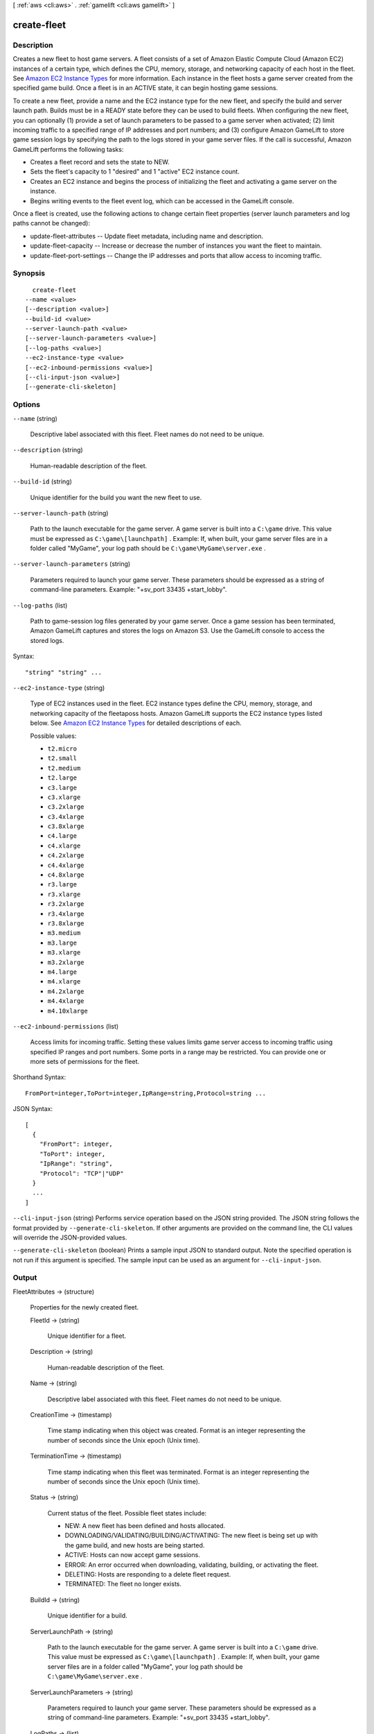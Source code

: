 [ :ref:`aws <cli:aws>` . :ref:`gamelift <cli:aws gamelift>` ]

.. _cli:aws gamelift create-fleet:


************
create-fleet
************



===========
Description
===========



Creates a new fleet to host game servers. A fleet consists of a set of Amazon Elastic Compute Cloud (Amazon EC2) instances of a certain type, which defines the CPU, memory, storage, and networking capacity of each host in the fleet. See `Amazon EC2 Instance Types`_ for more information. Each instance in the fleet hosts a game server created from the specified game build. Once a fleet is in an ACTIVE state, it can begin hosting game sessions.

 

To create a new fleet, provide a name and the EC2 instance type for the new fleet, and specify the build and server launch path. Builds must be in a READY state before they can be used to build fleets. When configuring the new fleet, you can optionally (1) provide a set of launch parameters to be passed to a game server when activated; (2) limit incoming traffic to a specified range of IP addresses and port numbers; and (3) configure Amazon GameLift to store game session logs by specifying the path to the logs stored in your game server files. If the call is successful, Amazon GameLift performs the following tasks:

 

 
* Creates a fleet record and sets the state to NEW.
 
* Sets the fleet's capacity to 1 "desired" and 1 "active" EC2 instance count.
 
* Creates an EC2 instance and begins the process of initializing the fleet and activating a game server on the instance.
 
* Begins writing events to the fleet event log, which can be accessed in the GameLift console.
 

 

Once a fleet is created, use the following actions to change certain fleet properties (server launch parameters and log paths cannot be changed):

 

 
*  update-fleet-attributes -- Update fleet metadata, including name and description.
 
*  update-fleet-capacity -- Increase or decrease the number of instances you want the fleet to maintain.
 
*  update-fleet-port-settings -- Change the IP addresses and ports that allow access to incoming traffic.
 



========
Synopsis
========

::

    create-fleet
  --name <value>
  [--description <value>]
  --build-id <value>
  --server-launch-path <value>
  [--server-launch-parameters <value>]
  [--log-paths <value>]
  --ec2-instance-type <value>
  [--ec2-inbound-permissions <value>]
  [--cli-input-json <value>]
  [--generate-cli-skeleton]




=======
Options
=======

``--name`` (string)


  Descriptive label associated with this fleet. Fleet names do not need to be unique.

  

``--description`` (string)


  Human-readable description of the fleet.

  

``--build-id`` (string)


  Unique identifier for the build you want the new fleet to use.

  

``--server-launch-path`` (string)


  Path to the launch executable for the game server. A game server is built into a ``C:\game`` drive. This value must be expressed as ``C:\game\[launchpath]`` . Example: If, when built, your game server files are in a folder called "MyGame", your log path should be ``C:\game\MyGame\server.exe`` .

  

``--server-launch-parameters`` (string)


  Parameters required to launch your game server. These parameters should be expressed as a string of command-line parameters. Example: "+sv_port 33435 +start_lobby".

  

``--log-paths`` (list)


  Path to game-session log files generated by your game server. Once a game session has been terminated, Amazon GameLift captures and stores the logs on Amazon S3. Use the GameLift console to access the stored logs.

  



Syntax::

  "string" "string" ...



``--ec2-instance-type`` (string)


  Type of EC2 instances used in the fleet. EC2 instance types define the CPU, memory, storage, and networking capacity of the fleetaposs hosts. Amazon GameLift supports the EC2 instance types listed below. See `Amazon EC2 Instance Types`_ for detailed descriptions of each.

  

  Possible values:

  
  *   ``t2.micro``

  
  *   ``t2.small``

  
  *   ``t2.medium``

  
  *   ``t2.large``

  
  *   ``c3.large``

  
  *   ``c3.xlarge``

  
  *   ``c3.2xlarge``

  
  *   ``c3.4xlarge``

  
  *   ``c3.8xlarge``

  
  *   ``c4.large``

  
  *   ``c4.xlarge``

  
  *   ``c4.2xlarge``

  
  *   ``c4.4xlarge``

  
  *   ``c4.8xlarge``

  
  *   ``r3.large``

  
  *   ``r3.xlarge``

  
  *   ``r3.2xlarge``

  
  *   ``r3.4xlarge``

  
  *   ``r3.8xlarge``

  
  *   ``m3.medium``

  
  *   ``m3.large``

  
  *   ``m3.xlarge``

  
  *   ``m3.2xlarge``

  
  *   ``m4.large``

  
  *   ``m4.xlarge``

  
  *   ``m4.2xlarge``

  
  *   ``m4.4xlarge``

  
  *   ``m4.10xlarge``

  

  

``--ec2-inbound-permissions`` (list)


  Access limits for incoming traffic. Setting these values limits game server access to incoming traffic using specified IP ranges and port numbers. Some ports in a range may be restricted. You can provide one or more sets of permissions for the fleet.

  



Shorthand Syntax::

    FromPort=integer,ToPort=integer,IpRange=string,Protocol=string ...




JSON Syntax::

  [
    {
      "FromPort": integer,
      "ToPort": integer,
      "IpRange": "string",
      "Protocol": "TCP"|"UDP"
    }
    ...
  ]



``--cli-input-json`` (string)
Performs service operation based on the JSON string provided. The JSON string follows the format provided by ``--generate-cli-skeleton``. If other arguments are provided on the command line, the CLI values will override the JSON-provided values.

``--generate-cli-skeleton`` (boolean)
Prints a sample input JSON to standard output. Note the specified operation is not run if this argument is specified. The sample input can be used as an argument for ``--cli-input-json``.



======
Output
======

FleetAttributes -> (structure)

  

  Properties for the newly created fleet.

  

  FleetId -> (string)

    

    Unique identifier for a fleet.

    

    

  Description -> (string)

    

    Human-readable description of the fleet.

    

    

  Name -> (string)

    

    Descriptive label associated with this fleet. Fleet names do not need to be unique.

    

    

  CreationTime -> (timestamp)

    

    Time stamp indicating when this object was created. Format is an integer representing the number of seconds since the Unix epoch (Unix time).

    

    

  TerminationTime -> (timestamp)

    

    Time stamp indicating when this fleet was terminated. Format is an integer representing the number of seconds since the Unix epoch (Unix time).

    

    

  Status -> (string)

    

    Current status of the fleet. Possible fleet states include: 

    
    * NEW: A new fleet has been defined and hosts allocated.
    
    * DOWNLOADING/VALIDATING/BUILDING/ACTIVATING: The new fleet is being set up with the game build, and new hosts are being started.
    
    * ACTIVE: Hosts can now accept game sessions.
    
    * ERROR: An error occurred when downloading, validating, building, or activating the fleet.
    
    * DELETING: Hosts are responding to a delete fleet request.
    
    * TERMINATED: The fleet no longer exists.
    

    

    

    

  BuildId -> (string)

    

    Unique identifier for a build.

    

    

  ServerLaunchPath -> (string)

    

    Path to the launch executable for the game server. A game server is built into a ``C:\game`` drive. This value must be expressed as ``C:\game\[launchpath]`` . Example: If, when built, your game server files are in a folder called "MyGame", your log path should be ``C:\game\MyGame\server.exe`` .

    

    

  ServerLaunchParameters -> (string)

    

    Parameters required to launch your game server. These parameters should be expressed as a string of command-line parameters. Example: "+sv_port 33435 +start_lobby".

    

    

  LogPaths -> (list)

    

    Path to game-session log files generated by your game server. Once a game session has been terminated, Amazon GameLift captures and stores the logs on Amazon S3. Use the GameLift console to access the stored logs.

    

    (string)

      

      

    

  



.. _Amazon EC2 Instance Types: https://aws.amazon.com/ec2/instance-types/
